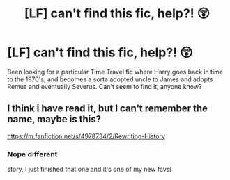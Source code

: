 #+TITLE: [LF] can't find this fic, help?! 😲

* [LF] can't find this fic, help?! 😲
:PROPERTIES:
:Author: Sorkaro
:Score: 2
:DateUnix: 1534896922.0
:DateShort: 2018-Aug-22
:FlairText: Fic Search
:END:
Been looking for a particular Time Travel fic where Harry goes back in time to the 1970's, and becomes a sorta adopted uncle to James and adopts Remus and eventually Severus. Can't seem to find it, anyone know?


** I think i have read it, but I can't remember the name, maybe is this?

[[https://m.fanfiction.net/s/4978734/2/Rewriting-History]]
:PROPERTIES:
:Author: trench_coat67
:Score: 1
:DateUnix: 1534899090.0
:DateShort: 2018-Aug-22
:END:

*** Nope different

story, I just finished that one and it's one of my new favsl
:PROPERTIES:
:Author: Sorkaro
:Score: 1
:DateUnix: 1534964370.0
:DateShort: 2018-Aug-22
:END:
